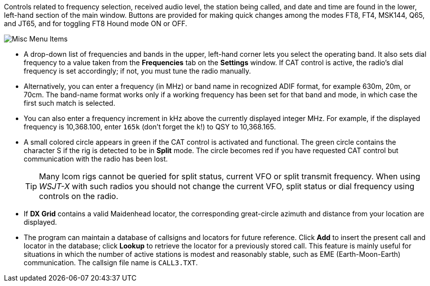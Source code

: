 // Status=edited

Controls related to frequency selection, received audio level, the
station being called, and date and time are found in the lower,
left-hand section of the main window.  Buttons are provided for making
quick changes among the modes FT8, FT4, MSK144, Q65, and JT65, and
for toggling FT8 Hound mode ON or OFF.

//.Misc Controls Left
image::misc-main-ui.png[align="center",alt="Misc Menu Items"]

* A drop-down list of frequencies and bands in the upper, left-hand corner lets you
select the operating band. It also sets dial frequency to a value taken from the *Frequencies* tab on the *Settings* window.  If CAT control
is active, the radio's dial frequency is set accordingly; if not,
you must tune the radio manually.

* Alternatively, you can enter a frequency (in MHz) or band name in
recognized ADIF format, for example 630m, 20m, or 70cm.  The band-name
format works only if a working frequency has been set for that band
and mode, in which case the first such match is selected.

* You can also enter a frequency increment in kHz above the currently
displayed integer MHz. For example, if the displayed frequency is
10,368.100, enter `165k` (don't forget the `k`!) to QSY to 10,368.165.

* A small colored circle appears in green if the CAT control is
activated and functional.  The green circle contains the character S
if the rig is detected to be in *Split* mode.  The circle becomes red
if you have requested CAT control but communication with the radio has
been lost.

+

TIP: Many Icom rigs cannot be queried for split status, current VFO or
split transmit frequency. When using _WSJT-X_ with such radios you
should not change the current VFO, split status or dial frequency
using controls on the radio.

* If *DX Grid* contains a valid Maidenhead locator, the corresponding
great-circle azimuth and distance from your location are displayed.

* The program can maintain a database of callsigns and locators for
future reference.  Click *Add* to insert the present call and locator
in the database; click *Lookup* to retrieve the locator for a
previously stored call.  This feature is mainly useful for situations
in which the number of active stations is modest and reasonably
stable, such as EME (Earth-Moon-Earth) communication.  The callsign
file name is `CALL3.TXT`.
